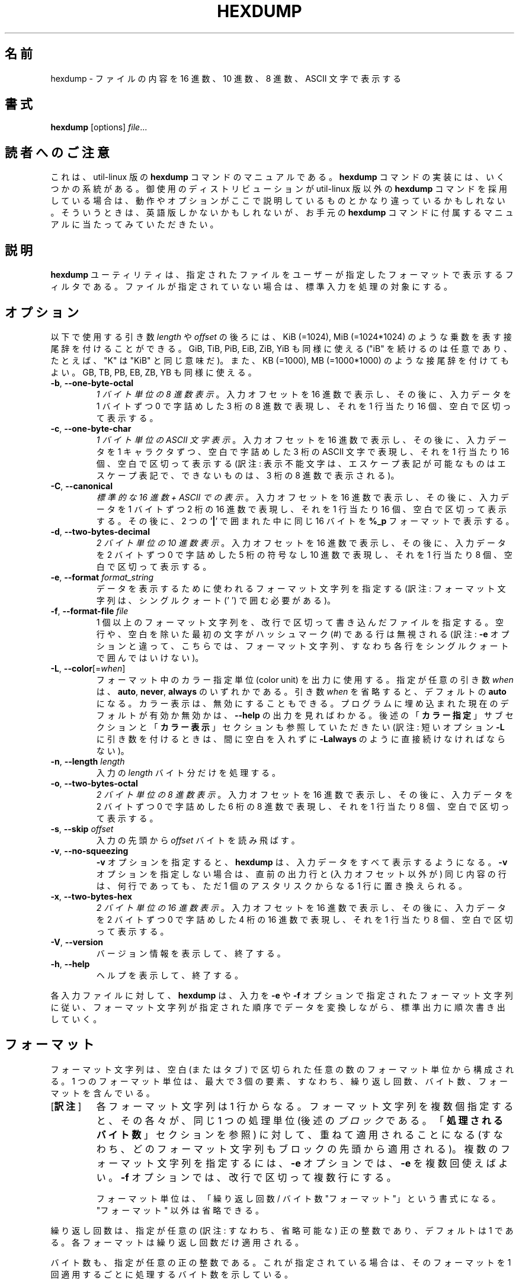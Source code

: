 .\" Copyright (c) 1989, 1990, 1993
.\"	The Regents of the University of California.  All rights reserved.
.\"
.\" Redistribution and use in source and binary forms, with or without
.\" modification, are permitted provided that the following conditions
.\" are met:
.\" 1. Redistributions of source code must retain the above copyright
.\"    notice, this list of conditions and the following disclaimer.
.\" 2. Redistributions in binary form must reproduce the above copyright
.\"    notice, this list of conditions and the following disclaimer in the
.\"    documentation and/or other materials provided with the distribution.
.\" 3. All advertising materials mentioning features or use of this software
.\"    must display the following acknowledgement:
.\"	This product includes software developed by the University of
.\"	California, Berkeley and its contributors.
.\" 4. Neither the name of the University nor the names of its contributors
.\"    may be used to endorse or promote products derived from this software
.\"    without specific prior written permission.
.\"
.\" THIS SOFTWARE IS PROVIDED BY THE REGENTS AND CONTRIBUTORS ``AS IS'' AND
.\" ANY EXPRESS OR IMPLIED WARRANTIES, INCLUDING, BUT NOT LIMITED TO, THE
.\" IMPLIED WARRANTIES OF MERCHANTABILITY AND FITNESS FOR A PARTICULAR PURPOSE
.\" ARE DISCLAIMED.  IN NO EVENT SHALL THE REGENTS OR CONTRIBUTORS BE LIABLE
.\" FOR ANY DIRECT, INDIRECT, INCIDENTAL, SPECIAL, EXEMPLARY, OR CONSEQUENTIAL
.\" DAMAGES (INCLUDING, BUT NOT LIMITED TO, PROCUREMENT OF SUBSTITUTE GOODS
.\" OR SERVICES; LOSS OF USE, DATA, OR PROFITS; OR BUSINESS INTERRUPTION)
.\" HOWEVER CAUSED AND ON ANY THEORY OF LIABILITY, WHETHER IN CONTRACT, STRICT
.\" LIABILITY, OR TORT (INCLUDING NEGLIGENCE OR OTHERWISE) ARISING IN ANY WAY
.\" OUT OF THE USE OF THIS SOFTWARE, EVEN IF ADVISED OF THE POSSIBILITY OF
.\" SUCH DAMAGE.
.\"
.\"	@(#)hexdump.1	8.2 (Berkeley) 4/18/94
.\"
.\"*******************************************************************
.\"
.\" This file was generated with po4a. Translate the source file.
.\"
.\"*******************************************************************
.\"
.\" The original version of this translation was contributed 
.\" to Linux JM project from NetBSD jman proj.
.\"
.\" The copyright for the modified parts of the translation blongs to us
.\" with Linux JM project.
.\"
.\" Japanese Version Copyright for the modified parts (c) 2001-2020 Yuichi SATO
.\"   and 2020 Yoichi Chonan,
.\"         all rights reserved.
.\" Translated Tue 11 Jan 1994
.\"         by NetBSD jman proj. <jman@spa.is.uec.ac.jp>
.\" Updated Sun Jan 14 00:49:38 JST 2001
.\"         by Yuichi SATO <sato@complex.eng.hokudai.ac.jp>
.\" Updated Sun Mar 24 11:54:42 JST 2002
.\"         by Yuichi SATO <ysato@h4.dion.ne.jp>
.\" Updated & Modified (util-linux 2.34) Wed Sep  9 15:42:10 JST 2020
.\"         by Yuichi SATO <ysato444@ybb.ne.jp>
.\"         and Yoichi Chonan <cyoichi@maple.ocn.ne.jp>
.\"
.TH HEXDUMP 1 "April 2013" util\-linux "User Commands"
.SH 名前
hexdump \- ファイルの内容を 16 進数、10 進数、8 進数、ASCII 文字で表示する
.SH 書式
\fBhexdump\fP [options]\fI file\fP...
.SH 読者へのご注意
これは、util-linux 版の \fBhexdump\fP コマンドのマニュアルである。\fBhexdump\fP
コマンドの実装には、いくつかの系統がある。御使用のディストリビューションが
util-linux 版以外の \fBhexdump\fP コマンドを採用している場合は、
動作やオプションがここで説明しているものとかなり違っているかもしれない。
そういうときは、英語版しかないかもしれないが、お手元の \fBhexdump\fP
コマンドに付属するマニュアルに当たってみていただきたい。
.SH 説明
\fBhexdump\fP ユーティリティは、指定されたファイルをユーザーが指定したフォーマットで表示するフィルタである。
ファイルが指定されていない場合は、標準入力を処理の対象にする。
.SH オプション
以下で使用する引き数 \fIlength\fP や \fIoffset\fP
の後ろには、KiB (=1024), MiB (=1024*1024)
のような乗数を表す接尾辞を付けることができる。GiB, TiB, PiB, EiB, ZiB, YiB
も同様に使える ("iB" を続けるのは任意であり、たとえば、"K" は "KiB"
と同じ意味だ)。また、KB (=1000), MB (=1000*1000)
のような接尾辞を付けてもよい。GB, TB, PB, EB, ZB, YB も同様に使える。
.TP 
\fB\-b\fP, \fB\-\-one\-byte\-octal\fP
\fI1 バイト単位の 8 進数表示\fP。
入力オフセットを 16 進数で表示し、その後に、入力データを 1 バイトずつ
0 で字詰めした 3 桁の 8 進数で表現し、それを 1 行当たり 16 個、空白で区切って表示する。
.TP 
\fB\-c\fP, \fB\-\-one\-byte\-char\fP
\fI1 バイト単位の ASCII 文字表示\fP。
入力オフセットを 16 進数で表示し、その後に、入力データを
1 キャラクタずつ、空白で字詰めした 3 桁の ASCII 文字で表現し、それを
1 行当たり 16 個、空白で区切って表示する
(訳注: 表示不能文字は、エスケープ表記が可能なものはエスケープ表記で、
できないものは、3 桁の 8 進数で表示される)。
.TP 
\fB\-C\fP, \fB\-\-canonical\fP
\fI標準的な 16 進数 + ASCII での表示\fP。
入力オフセットを 16 進数で表示し、その後に、入力データを 1 バイトずつ
2 桁の 16 進数で表現し、それを 1 行当たり 16 個、空白で区切って表示する。
その後に、2 つの '\fB|\fP' で囲まれた中に同じ 16 バイトを
\fB%_p\fP フォーマットで表示する。
.TP 
\fB\-d\fP, \fB\-\-two\-bytes\-decimal\fP
\fI2 バイト単位の 10 進数表示\fP。
入力オフセットを 16 進数で表示し、その後に、入力データを 2 バイトずつ 0 で字詰めした
5 桁の符号なし 10 進数で表現し、それを 1 行当たり 8 個、空白で区切って表示する。
.TP 
\fB\-e\fP, \fB\-\-format\fP \fIformat_string\fP
データを表示するために使われるフォーマット文字列を指定する
(訳注: フォーマット文字列は、シングルクォート (' ') で囲む必要がある)。
.TP 
\fB\-f\fP, \fB\-\-format\-file\fP \fIfile\fP
1 個以上のフォーマット文字列を、改行で区切って書き込んだファイルを指定する。
空行や、空白を除いた最初の文字がハッシュマーク (\&#) である行は無視される
(訳注: \fB\-e\fP オプションと違って、こちらでは、
フォーマット文字列、すなわち各行をシングルクォートで囲んではいけない)。
.TP 
\fB\-L\fP, \fB\-\-color\fP[=\fIwhen\fP]
フォーマット中のカラー指定単位 (color unit) を出力に使用する。
指定が任意の引き数 \fIwhen\fP は、\fBauto\fP, \fBnever\fP, \fBalways\fP
のいずれかである。引き数 \fIwhen\fP を省略すると、デフォルトの \fBauto\fP になる。
カラー表示は、無効にすることもできる。
プログラムに埋め込まれた現在のデフォルトが有効か無効かは、\fB\-\-help\fP の出力を見ればわかる。
後述の「\fBカラー指定\fP」サブセクションと「\fBカラー表示\fP」セクションも参照していただきたい
(訳注: 短いオプション \fB\-L\fP に引き数を付けるときは、間に空白を入れずに
\fB\-Lalways\fP のように直接続けなければならない)。
.TP 
\fB\-n\fP, \fB\-\-length\fP \fIlength\fP
入力の \fIlength\fP バイト分だけを処理する。
.TP 
\fB\-o\fP, \fB\-\-two\-bytes\-octal\fP
\fI2 バイト単位の 8 進数表示\fP。
入力オフセットを 16 進数で表示し、その後に、入力データを 2 バイトずつ 0 で字詰めした
6 桁の 8 進数で表現し、それを 1 行当たり 8 個、空白で区切って表示する。
.TP 
\fB\-s\fP, \fB\-\-skip\fP \fIoffset\fP
入力の先頭から \fIoffset\fP バイトを読み飛ばす。
.TP 
\fB\-v\fP, \fB\-\-no\-squeezing\fP
\fB\-v\fP オプションを指定すると、\fBhexdump\fP は、入力データをすべて表示するようになる。
\fB\-v\fP オプションを指定しない場合は、直前の出力行と (入力オフセット以外が)
同じ内容の行は、何行であっても、ただ 1 個のアスタリスクからなる
1 行に置き換えられる。
.TP 
\fB\-x\fP, \fB\-\-two\-bytes\-hex\fP
\fI2 バイト単位の 16 進数表示\fP。
入力オフセットを 16 進数で表示し、その後に、入力データを 2 バイトずつ 0 で字詰めした
4 桁の 16 進数で表現し、それを 1 行当たり 8 個、空白で区切って表示する。
.TP 
\fB\-V\fP,\fB \-\-version\fP
バージョン情報を表示して、終了する。
.TP 
\fB\-h\fP,\fB \-\-help\fP
ヘルプを表示して、終了する。
.PP
各入力ファイルに対して、\fBhexdump\fP は、入力を \fB\-e\fP や \fB\-f\fP
オプションで指定されたフォーマット文字列に従い、
フォーマット文字列が指定された順序でデータを変換しながら、標準出力に順次書き出していく。
.SH フォーマット
フォーマット文字列は、空白 (またはタブ)
で区切られた任意の数のフォーマット単位から構成される。1 つのフォーマット単位は、最大で
3 個の要素、すなわち、繰り返し回数、バイト数、フォーマットを含んでいる。
.PP
.IP "[\fB訳注\fP]"
各フォーマット文字列は 1 行からなる。フォーマット文字列を複数個指定すると、
その各々が、同じ 1 つの処理単位 
(後述の\fIブロック\fRである。「\fB処理されるバイト数\fR」セクションを参照)
に対して、重ねて適用されることになる
(すなわち、どのフォーマット文字列もブロックの先頭から適用される)。
複数のフォーマット文字列を指定するには、\fB\-e\fR
オプションでは、\fB\-e\fR を複数回使えばよい。\fB\-f\fR
オプションでは、改行で区切って複数行にする。
.sp
フォーマット単位は、「繰り返し回数 / バイト数 "フォーマット"」という書式になる。"フォーマット"
以外は省略できる。
.PP
繰り返し回数は、指定が任意の (訳注: すなわち、省略可能な)
正の整数であり、デフォルトは 1 である。各フォーマットは繰り返し回数だけ適用される。
.PP
バイト数も、指定が任意の正の整数である。これが指定されている場合は、そのフォーマットを
1 回適用するごとに処理するバイト数を示している。
.PP
繰り返し回数やバイト数を指定する場合、どちらの数字か区別できるように、
繰り返し回数の後や、バイト数の前にスラッシュを 1 個置かなければならない。
スラッシュの前後に空白があっても、無視される。
.PP
フォーマットは必須であり、ダブルクォート (" ") で囲まなければならない。
このフォーマットは、fprintf 形式のフォーマット文字列
(\fBfprintf\fP(3) を参照) として解釈されるが、以下のような例外がある。
.TP 
1.
フィールドの幅や精度としてアスタリスク (*) を使えない。
.TP 
2.
変換文字 \fBs\fP のそれぞれについて、バイト数かフィールド精度が必要である。
(その点が、精度が指定されていない場合に全ての文字列を表示する \fBfprintf\fP(3)
のデフォルトとは異なる)。
.TP 
3.
変換文字 \fBh\fP,\fB\ l\fP,\fB\ n\fP,\fB\ p\fP,\fB\ q\fP がサポートされていない。
.TP 
4.
C 言語の規格に書かれている
1 文字のエスケープシーケンスがサポートされている:
.PP
.RS 13
.PD 0
.TP  21
NULL
\e0
.TP 
<アラート文字>
\ea
.TP 
バックスペース
\eb
.TP 
フォームフィード
\ef
.TP 
改行
\en
.TP 
復帰
\er
.TP 
タブ
\et
.TP 
垂直タブ
\ev
.PD
.RE
.PP
.SS 変換文字列
\fBhexdump\fP ユーティリティは、さらに以下の変換文字列もサポートしている:
.TP 
\fB\&_a[dox]\fP
次に表示されるバイトの入力オフセット (複数の入力ファイルで通算した値) を表示する。
文字 \fBd\fP, \fBo\fP, \fBx\fP を後ろに付けると、オフセットの表示がそれぞれ
10, 8, 16 進数になる。
.TP 
\fB\&_A[dox]\fP
変換文字列 \fB\&_a\fP とほぼ同じ。ただし、この変換は全ての入力データが処理された後で
1 回だけ実行される。
.TP 
\fB\&_c\fP
デフォルト文字セットの文字で出力する。表示不能な文字は、0 で字詰めした
3 桁の 8 進数で表示される。ただし、標準エスケープ表記で表現できる文字
(上記を参照) は、その 2 文字の文字列で表示される。
.TP 
\fB\&_p\fP
デフォルト文字セットの文字で出力する。表示不能な文字は、1 個の '\fB\&.\fP' として表示される。
.TP 
\fB\&_u\fP
US ASCII 文字で出力する。
ただし、制御文字は以下のような小文字の名前を使って表示される。
16 進数で 0x7f より大きい文字は、16 進数の文字列として表示される。
.RS 10
.TS
tab(|);
l l l l l l.
000 nul|001 soh|002 stx|003 etx|004 eot|005 enq
006 ack|007 bel|008 bs|009 ht|00A lf|00B vt
00C ff|00D cr|00E so|00F si|010 dle|011 dc1
012 dc2|013 dc3|014 dc4|015 nak|016 syn|017 etb
018 can|019 em|01A sub|01B esc|01C fs|01D gs
01E rs|01F us|07F del
.TE
.SS カラー指定
フォーマット指定子 (訳注: 変換文字や変換文字列)
の末尾にカラー指定を追加すると、hexdump は、対応する文字列
(訳注: たいていは 16 進数などの数値) を指定された色でハイライトする。
条件が存在する場合は、ハイライトする前に評価される
(訳注: カラー指定の実例については、「\fB用例\fP」セクションの
3 番目の例をご覧になっていただきたい)。
.PP
.nf
\fB\&_L[color_unit_1,color_unit_2,...,color_unit_n]\fP
.fi
.PP
カラー指定単位 (color unit) の完全な書式は以下のとおりである:
.PP
.nf
\fB[!]COLOR[:VALUE][@OFFSET_START[\-END]]\fP
.fi
.TP 
\fB!\fP
条件を否定する。
注意していただきたいが、あるカラー指定単位について否定することに意味があるのは、
値/文字列と、オフセットの両方を指定したときだけである。
その場合は、値/文字列がそのオフセットにあるものとマッチしなかったときにのみ、
対応する出力文字列がハイライトされることになる。
.RS
.IP "[\fB訳注\fP]"
上で言っているのは、否定は、あるオフセット、または比較的狭いオフセットの範囲に、
ある値が存在しないことを調べるためのものだということだろう。
広範囲についてそれをやるのは、色彩を反転させるだけで、否定しないときと事実上同じことになる。
.RE
.TP 
\fBCOLOR\fP
シェルで使われる 8 種の基本色の 1 つ。
.TP 
\fBVALUE\fP
マッチすべき値。16 進数、8 進数、または文字列で指定する。
hexdump はカラー指定単位の中では、通常の
C 言語のエスケープシーケンスを解釈しないことに注意していただきたい。
.TP 
\fBOFFSET\fP
マッチするか否かをチェックするオフセット、またはオフセットの範囲
(訳注: このオフセットは 10 進数で指定するようだ)。OFFSET_START
だけ指定すると、END オフセットが同じ値になることに注意していただきたい。
.SS 処理されるバイト数
変換文字で使われるデフォルトのバイト数とサポートされるバイト数は、以下の通りである。
.TP 
\fB\&%_c\fP,\fB\ \&%_p\fP,\fB\ \&%_u\fP,\fB\ \&%c\fP
1 バイトのみ。
.TP 
\fB\&%d\fP,\fB\ \&%i\fP,\fB\ \&%o\fP,\fB\ \&%u\fP,\fB\ \&%X\fP,\fB\ \&%x\fP
4 バイトがデフォルト。1, 2, 4 バイトがサポートされている。
.TP 
\fB\&%E\fP,\fB\ \&%e\fP,\fB\ \&%f\fP,\fB\ \&%G\fP,\fB\ \&%g\fP
8 バイトがデフォルト。4 バイトがサポートされている。
.PP
各フォーマット文字列によって解釈・変換されるデータの量は、
各フォーマット単位が要求するデータの合計である。
各フォーマット単位が要求するデータは、(繰り返し回数) x (バイト数) である。
バイト数が指定されていない場合は、
(繰り返し回数) x (そのフォーマットが要求するバイト数) になる。
.PP
入力は \fIブロック\fP 単位で処理される。ここで言うブロックとは、
フォーマット文字列のいずれかによって指定されるデータの量のうちで、
最大のもののことである (訳注: そのようにブロックの大きさが決まると、
複数のフォーマット文字列が指定されている場合は、
その各フォーマット文字列が、同じ 1 つの処理単位 (つまり、\fIブロック\fP)
に繰り返し適用されることになる)。入力ブロック
1 個分のデータより少ないバイト数しか解釈しないフォーマット文字列については、
\fIその最後のフォーマット単位\fPが、何バイトかを解釈・変換するものであり、
しかも繰り返し回数が\fI指定されていない\fPならば、
その繰り返し回数を増加させて、入力ブロック全体の処理が済むか、
あるいは、フォーマット文字列の要求を満たすだけのデータがブロックになくなるまで、処理を続ける。
.PP
ユーザの指定によって、あるいは、上述のように \fBhexdump\fP
が繰り返し回数を変更していることによって、繰り返し回数が
2 回以上になっている場合は、(訳注: そのフォーマット単位で、たとえば
\&'8/1 "%02x "' や '"%_p "'
のように、各出力項目の末尾に空白を追加することになっていても)
最後の繰り返しにおける末尾の空白は出力されない。
.PP
フォーマット単位で、バイト数とともに複数の変換文字や変換文字列を指定するのは誤用である。
ただし、変換文字や変換文字列の 1 つ以外のすべてが、
\fB\&_a\fP や \fB\&_A\fP であるときは、問題がない。
.PP
\fB\-n\fP オプションを指定したり、ファイルの終わりに達したために、
入力データがフォーマット文字列の一部しか満たさなかった場合、
その入力ブロックには、利用できるすべてのデータを表示するのに足りるだけのゼロバイト
(ASCII NUL) が補われる
(換言すると、フォーマット単位が、データの末尾からはみ出している場合、
そのフォーマット単位は、いくつかのゼロバイトを表示することになる)。
.PP
そうしたフォーマット文字列による追加の出力は、相当する数の空白で置き換えられる。
相当する数の空白というのは、\fBs\fP
変換文字が、実際に指定されている変換文字や変換文字列と同じフィールド幅と精度を持ち、
\&'\fB\&+\fP', \' \', '\fB\&#\fP'
と言った変換フラグが付いていれば、それを取り除いたときに、
NULL 文字列に対して出力する数の空白のことである。
.PP
フォーマット文字列が指定されていない場合、デフォルトの表示は、\fB\-x\fP
オプションの出力形式とよく似たものになる (ただし、\fB\-x\fP
オプションを付けた方が、フォーマット単位間のスペースがデフォルトの出力より広くなる)。
.SH 終了ステータス
\fBhexdump\fP は成功すると 0 を返して終了する。
エラーが起きた場合は、1 以上を返して終了する。
.SH 用例
入力を「ためつすがめつ見直し」フォーマットで表示する:
.nf
   "%06.6_ao "  12/1 "%3_u "
   "\et\et" "%_p "
   "\en"
.fi
.PP
\-x オプションを実装する:
.nf
   "%07.7_Ax\en"
   "%07.7_ax  " 8/2 "%04x " "\en"
.fi
.PP
MBR ブートシグネチャの例: アドレスをシアンで、オフセット 510 と 511
にあるバイトの値が 0xAA55 の場合は緑、その他の場合は赤でハイライトする。
.nf
   "%07.7_Ax_L[cyan]\en"
   "%07.7_ax_L[cyan]  " 8/2 "   %04x_L[green:0xAA55@510\-511,!red:0xAA55@510\-511] " "\en"
.fi
.SH カラー表示
空ファイル \fI/etc/terminal\-colors.d/hexdump.disable\fP
を置くことで、暗黙のカラー表示を無効化できる。

カラー設定の詳細については \fBterminal\-colors.d\fP(5) を参照していただきたい。
.SH 規格
\fBhexdump\fP ユーティリティは IEEE Std 1003.2 ("POSIX.2")
に適合しているはずである。
.SH 入手方法
この hexdump コマンドは、util\-linux パッケージの一部であり、Linux Kernel Archive
<https://www.kernel.org/pub/linux/utils/util\-linux/>
から入手できる。
.SH 翻訳者謝辞
この man ページの翻訳の最初のバージョンは、NetBSD jman proj
から寄贈していただいたものだった。また、翻訳にあたっては、FreeBSD
jpman project <http://www.jp.freebsd.org/man-jp/>
の翻訳を参考にさせていただいた。両プロジェクトの翻訳者の方々にお礼を申し上げる。
.SH "おまけ"
説明がわかりにくかったと思うので、翻訳者の判断で、用例をもう一つ追加して、説明を補足してみる。
却って混乱が増すようなら、読み飛ばしていただきたい。\fBhexdump -C\fP
のエミュレーションをしてみよう。次のような内容のファイルを
hexchar.fmt という名前で作成する。
.PP
.nf
   "%08.8_Ax\en"
   "%08.8_ax  " 8/1 "%02x " "  " 8/1 "%02x "
   "  |" "%_p"
   "|\en"
.fi
.PP
各行がフォーマット文字列であり、「"%08.8_ax\ \ "」 「8/1\ "%02x\ "」
「"\ \ "」 「"\ \ |"」 「"%_p"」 といった部分がフォーマット単位、
ダブルクォート (" ") で囲まれた部分がフォーマットである。
フォーマット単位には、繰り返し回数やバイト数の指定がなく、
フォーマットしか含まれていないこともある。
.sp
入力データは、一定の量ごとに分割されて処理される。その一定の量がブロックだが、
ブロックの大きさは、フォーマット文字列の中で最大のデータを要求しているものによって決まる。
上の場合なら、最大のデータを要求しているのは、2 行目であり
(ほかの行はデータの量を指定していない)、1 バイトが 8 回、さらに 1 バイトが
8 回繰り返し処理されるわけだから、合計で 16 バイトが要求されていることになる。
従って、ブロックの大きさは 16 バイトである。言い換えれば、この例では、入力データは
16 バイトずつ処理されるということだ。
.sp
.sp
各フォーマット文字列は、同一のブロックに対して順番に適用される。
しかも、それぞれが、そのブロックの先頭に戻って、適用されていく。
.sp
1 行目は、「すべての入力データの処理が終わったときに、最後から 
1 つ先のオフセットを表示せよ」ということだから、ブロックのデータの処理とは関係がない。
.sp
2 行目の「"%08.8_ax\ \ " 8/1 "%02x\ " "\ \ " 8/1 "%02x\ "」の意味はこうである。
「まず、次に表示するバイトのオフセットを 8 桁の
16 進数で、先頭を 0 で埋めて表示し、空白を 2 個続ける。それから、1 バイトずつ
8 個 のデータを、2 桁の 16 進数で後ろに空白を付けて
(つまり、空白で区切って) 表示し、空白を 2 個置いて、さらに 1 バイトずつ
8 個のデータを、2 桁の 16 進数で空白で区切って表示せよ」。
.sp
3 行目の「"\ \ |" "%_p"」が指示しているのは、「2
行目による出力にすぐ続けて、同じ出力行にまず '\ \ |'
という文字列を表示し、それから、2 行目が処理したのと同じブロックに対して
1 バイトずつ '_p' 変換をして (つまり、ASCII 文字で) 出力せよ」ということだ。
3 行目は、「最後のフォーマット単位が、何バイトかを解釈・変換するものであり、
しかも繰り返し回数が指定されていない」ので、ブロック全体の処理が済むまで、
最後のフォーマット単位 "%_p" による処理が繰り返されることになる。
.sp
仮に、3 行目と 4 行目を 1 つにし、3 行目を「"\ \ |" "%_p" "|\en"」という形にすると、
フォーマット文字列の「最後のフォーマット単位が、
何バイトかを解釈・変換するもの」ではなくなるので、
自動的な繰り返しの増加が行われないことになる。それ故、両者は別の行になっている。
.sp
4 行目は、データに対する処理は何も指定せず、「3 行目による出力のすぐ後ろに '|'
という文字を書き出してから改行せよ」とだけ指示している。
.sp
このすべてが終わると、次のブロックに移って、同じ処理を繰り返していく。
.sp
結果として、\fBhexdump -f hexchar.fmt sample.txt\fP を実行すれば、
\fBhexdump -C sample.txt\fP と同じ結果が得られるはずである。
